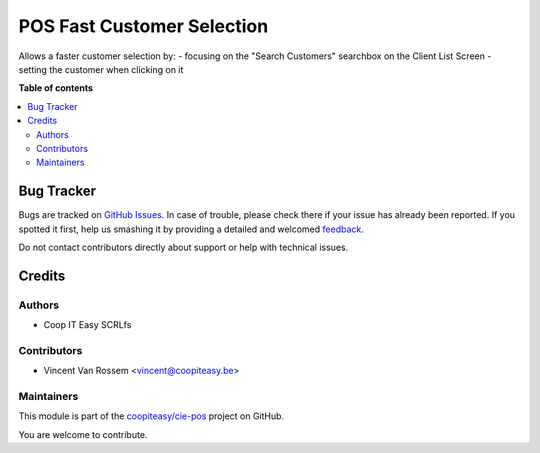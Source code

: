 ===========================
POS Fast Customer Selection
===========================

.. !!!!!!!!!!!!!!!!!!!!!!!!!!!!!!!!!!!!!!!!!!!!!!!!!!!!
   !! This file is generated by oca-gen-addon-readme !!
   !! changes will be overwritten.                   !!
   !!!!!!!!!!!!!!!!!!!!!!!!!!!!!!!!!!!!!!!!!!!!!!!!!!!!

.. |badge1| image:: https://img.shields.io/badge/maturity-Beta-yellow.png
    :target: https://odoo-community.org/page/development-status
    :alt: Beta
.. |badge2| image:: https://img.shields.io/badge/licence-AGPL--3-blue.png
    :target: http://www.gnu.org/licenses/agpl-3.0-standalone.html
    :alt: License: AGPL-3
.. |badge3| image:: https://img.shields.io/badge/github-coopiteasy%2Fcie--pos-lightgray.png?logo=github
    :target: https://github.com/coopiteasy/cie-pos/tree/12.0/pos_customer_selection
    :alt: coopiteasy/cie-pos

|badge1| |badge2| |badge3| 

Allows a faster customer selection by:
- focusing on the "Search Customers" searchbox on the Client List Screen
- setting the customer when clicking on it

**Table of contents**

.. contents::
   :local:

Bug Tracker
===========

Bugs are tracked on `GitHub Issues <https://github.com/coopiteasy/cie-pos/issues>`_.
In case of trouble, please check there if your issue has already been reported.
If you spotted it first, help us smashing it by providing a detailed and welcomed
`feedback <https://github.com/coopiteasy/cie-pos/issues/new?body=module:%20pos_customer_selection%0Aversion:%2012.0%0A%0A**Steps%20to%20reproduce**%0A-%20...%0A%0A**Current%20behavior**%0A%0A**Expected%20behavior**>`_.

Do not contact contributors directly about support or help with technical issues.

Credits
=======

Authors
~~~~~~~

* Coop IT Easy SCRLfs

Contributors
~~~~~~~~~~~~

- Vincent Van Rossem <vincent@coopiteasy.be>

Maintainers
~~~~~~~~~~~

This module is part of the `coopiteasy/cie-pos <https://github.com/coopiteasy/cie-pos/tree/12.0/pos_customer_selection>`_ project on GitHub.

You are welcome to contribute.
